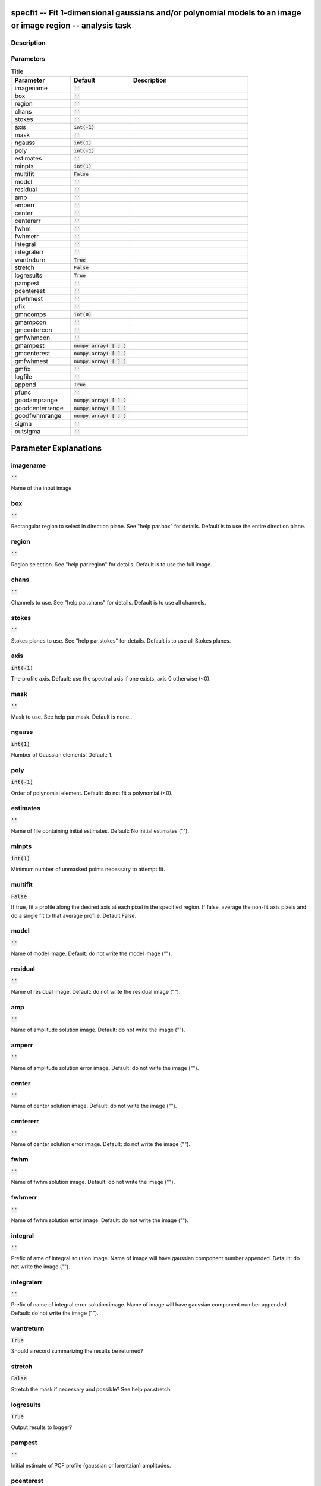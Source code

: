 specfit -- Fit 1-dimensional gaussians and/or polynomial models to an image or image region -- analysis task
=======================================

Description
---------------------------------------




Parameters
---------------------------------------

.. list-table:: Title
   :widths: 25 25 50 
   :header-rows: 1
   
   * - Parameter
     - Default
     - Description
   * - imagename
     - :code:`''`
     - 
   * - box
     - :code:`''`
     - 
   * - region
     - :code:`''`
     - 
   * - chans
     - :code:`''`
     - 
   * - stokes
     - :code:`''`
     - 
   * - axis
     - :code:`int(-1)`
     - 
   * - mask
     - :code:`''`
     - 
   * - ngauss
     - :code:`int(1)`
     - 
   * - poly
     - :code:`int(-1)`
     - 
   * - estimates
     - :code:`''`
     - 
   * - minpts
     - :code:`int(1)`
     - 
   * - multifit
     - :code:`False`
     - 
   * - model
     - :code:`''`
     - 
   * - residual
     - :code:`''`
     - 
   * - amp
     - :code:`''`
     - 
   * - amperr
     - :code:`''`
     - 
   * - center
     - :code:`''`
     - 
   * - centererr
     - :code:`''`
     - 
   * - fwhm
     - :code:`''`
     - 
   * - fwhmerr
     - :code:`''`
     - 
   * - integral
     - :code:`''`
     - 
   * - integralerr
     - :code:`''`
     - 
   * - wantreturn
     - :code:`True`
     - 
   * - stretch
     - :code:`False`
     - 
   * - logresults
     - :code:`True`
     - 
   * - pampest
     - :code:`''`
     - 
   * - pcenterest
     - :code:`''`
     - 
   * - pfwhmest
     - :code:`''`
     - 
   * - pfix
     - :code:`''`
     - 
   * - gmncomps
     - :code:`int(0)`
     - 
   * - gmampcon
     - :code:`''`
     - 
   * - gmcentercon
     - :code:`''`
     - 
   * - gmfwhmcon
     - :code:`''`
     - 
   * - gmampest
     - :code:`numpy.array( [  ] )`
     - 
   * - gmcenterest
     - :code:`numpy.array( [  ] )`
     - 
   * - gmfwhmest
     - :code:`numpy.array( [  ] )`
     - 
   * - gmfix
     - :code:`''`
     - 
   * - logfile
     - :code:`''`
     - 
   * - append
     - :code:`True`
     - 
   * - pfunc
     - :code:`''`
     - 
   * - goodamprange
     - :code:`numpy.array( [  ] )`
     - 
   * - goodcenterrange
     - :code:`numpy.array( [  ] )`
     - 
   * - goodfwhmrange
     - :code:`numpy.array( [  ] )`
     - 
   * - sigma
     - :code:`''`
     - 
   * - outsigma
     - :code:`''`
     - 


Parameter Explanations
=======================================



imagename
---------------------------------------

:code:`''`

Name of the input image


box
---------------------------------------

:code:`''`

Rectangular region to select in direction plane. See "help par.box" for details. Default is to use the entire direction plane.


region
---------------------------------------

:code:`''`

Region selection. See "help par.region" for details. Default is to use the full image.


chans
---------------------------------------

:code:`''`

Channels to use. See "help par.chans" for details. Default is to use all channels.


stokes
---------------------------------------

:code:`''`

Stokes planes to use. See "help par.stokes" for details. Default is to use all Stokes planes.


axis
---------------------------------------

:code:`int(-1)`

The profile axis. Default: use the spectral axis if one exists, axis 0 otherwise (<0).


mask
---------------------------------------

:code:`''`

Mask to use. See help par.mask. Default is none..


ngauss
---------------------------------------

:code:`int(1)`

Number of Gaussian elements.  Default: 1.


poly
---------------------------------------

:code:`int(-1)`

Order of polynomial element.  Default: do not fit a polynomial (<0).


estimates
---------------------------------------

:code:`''`

Name of file containing initial estimates.  Default: No initial estimates ("").


minpts
---------------------------------------

:code:`int(1)`

Minimum number of unmasked points necessary to attempt fit.


multifit
---------------------------------------

:code:`False`

If true, fit a profile along the desired axis at each pixel in the specified region. If false, average the non-fit axis pixels and do a single fit to that average profile. Default False.


model
---------------------------------------

:code:`''`

Name of model image. Default: do not write the model image ("").


residual
---------------------------------------

:code:`''`

Name of residual image. Default: do not write the residual image ("").


amp
---------------------------------------

:code:`''`

Name of amplitude solution image. Default: do not write the image ("").


amperr
---------------------------------------

:code:`''`

Name of amplitude solution error image. Default: do not write the image ("").


center
---------------------------------------

:code:`''`

Name of center solution image. Default: do not write the image ("").


centererr
---------------------------------------

:code:`''`

Name of center solution error image. Default: do not write the image ("").


fwhm
---------------------------------------

:code:`''`

Name of fwhm solution image. Default: do not write the image ("").


fwhmerr
---------------------------------------

:code:`''`

Name of fwhm solution error image. Default: do not write the image ("").


integral
---------------------------------------

:code:`''`

Prefix of ame of integral solution image. Name of image will have gaussian component number appended.  Default: do not write the image ("").


integralerr
---------------------------------------

:code:`''`

Prefix of name of integral error solution image. Name of image will have gaussian component number appended.  Default: do not write the image ("").


wantreturn
---------------------------------------

:code:`True`

Should a record summarizing the results be returned?


stretch
---------------------------------------

:code:`False`

Stretch the mask if necessary and possible? See help par.stretch 


logresults
---------------------------------------

:code:`True`

Output results to logger?


pampest
---------------------------------------

:code:`''`

Initial estimate of PCF profile (gaussian or lorentzian) amplitudes.


pcenterest
---------------------------------------

:code:`''`

Initial estimate PCF profile centers, in pixels.


pfwhmest
---------------------------------------

:code:`''`

Initial estimate PCF profile FWHMs, in pixels.


pfix
---------------------------------------

:code:`''`

PCF profile parameters to fix during fit.


gmncomps
---------------------------------------

:code:`int(0)`

Number of components in each gaussian multiplet to fit


gmampcon
---------------------------------------

:code:`''`

The amplitude ratio constraints for non-reference components to reference component in gaussian multiplets.


gmcentercon
---------------------------------------

:code:`''`

The center offset constraints (in pixels) for non-reference components to reference component in gaussian multiplets.


gmfwhmcon
---------------------------------------

:code:`''`

The FWHM  ratio constraints for non-reference components to reference component in gaussian multiplets.


gmampest
---------------------------------------

:code:`numpy.array( [  ] )`

Initial estimate of individual gaussian amplitudes in gaussian multiplets.


gmcenterest
---------------------------------------

:code:`numpy.array( [  ] )`

Initial estimate of individual gaussian centers in gaussian multiplets, in pixels.


gmfwhmest
---------------------------------------

:code:`numpy.array( [  ] )`

Initial estimate of individual gaussian FWHMss in gaussian multiplets, in pixels.


gmfix
---------------------------------------

:code:`''`

Parameters of individual gaussians in gaussian multiplets to fix during fit.


logfile
---------------------------------------

:code:`''`

File in which to log results. Default is not to write a logfile.


append
---------------------------------------

:code:`True`

Append results to logfile? Logfile must be specified. Default is to append. False means overwrite existing file if it exists.


pfunc
---------------------------------------

:code:`''`

PCF singlet functions to fit. "gaussian" or "lorentzian" (minimal match supported). Unspecified means all gaussians.


goodamprange
---------------------------------------

:code:`numpy.array( [  ] )`

Acceptable amplitude solution range. [0.0] => all amplitude solutions are acceptable.


goodcenterrange
---------------------------------------

:code:`numpy.array( [  ] )`

Acceptable center solution range in pixels relative to region start. [0.0] => all center solutions are acceptable.


goodfwhmrange
---------------------------------------

:code:`numpy.array( [  ] )`

Acceptable FWHM solution range in pixels. [0.0] => all FWHM solutions are acceptable.


sigma
---------------------------------------

:code:`''`

Standard deviation array or image name.


outsigma
---------------------------------------

:code:`''`

Name of output image used for standard deviation. Ignored if sigma is empty.




